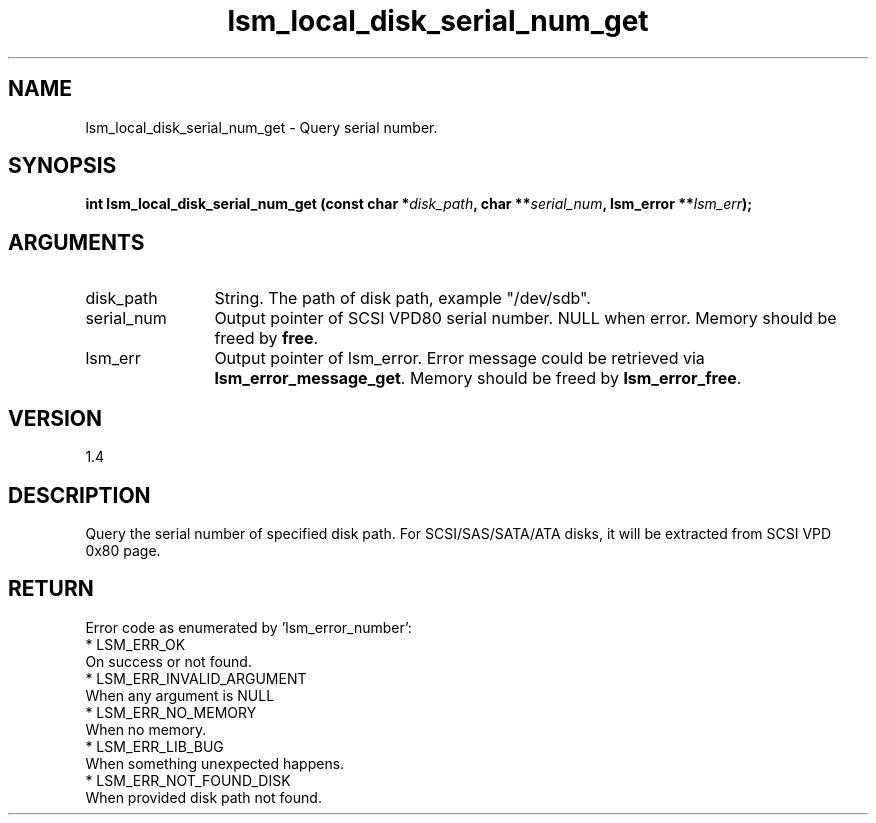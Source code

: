 .TH "lsm_local_disk_serial_num_get" 3 "lsm_local_disk_serial_num_get" "May 2018" "Libstoragemgmt C API Manual" 
.SH NAME
lsm_local_disk_serial_num_get \- Query serial number.
.SH SYNOPSIS
.B "int" lsm_local_disk_serial_num_get
.BI "(const char *" disk_path ","
.BI "char **" serial_num ","
.BI "lsm_error **" lsm_err ");"
.SH ARGUMENTS
.IP "disk_path" 12
String. The path of disk path, example "/dev/sdb".
.IP "serial_num" 12
Output pointer of SCSI VPD80 serial number.
NULL when error. Memory should be freed by \fBfree\fP.
.IP "lsm_err" 12
Output pointer of lsm_error. Error message could be
retrieved via \fBlsm_error_message_get\fP. Memory should be
freed by \fBlsm_error_free\fP.
.SH "VERSION"
1.4
.SH "DESCRIPTION"
Query the serial number of specified disk path.
For SCSI/SAS/SATA/ATA disks, it will be extracted from SCSI VPD 0x80
page.
.SH "RETURN"
Error code as enumerated by 'lsm_error_number':
    * LSM_ERR_OK
        On success or not found.
    * LSM_ERR_INVALID_ARGUMENT
        When any argument is NULL
    * LSM_ERR_NO_MEMORY
        When no memory.
    * LSM_ERR_LIB_BUG
        When something unexpected happens.
    * LSM_ERR_NOT_FOUND_DISK
        When provided disk path not found.
